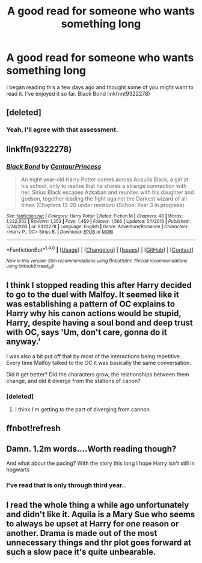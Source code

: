 #+TITLE: A good read for someone who wants something long

* A good read for someone who wants something long
:PROPERTIES:
:Author: Mrveggiez
:Score: 6
:DateUnix: 1484345952.0
:DateShort: 2017-Jan-14
:FlairText: Recommendation
:END:
I began reading this a few days ago and thought some of you might want to read it. I've enjoyed it so far. Black Bond linkfnn(9322278)


** [deleted]
:PROPERTIES:
:Score: 3
:DateUnix: 1484349097.0
:DateShort: 2017-Jan-14
:END:

*** Yeah, I'll agree with that assessment.
:PROPERTIES:
:Author: Mrveggiez
:Score: 1
:DateUnix: 1484365997.0
:DateShort: 2017-Jan-14
:END:


** linkffn(9322278)
:PROPERTIES:
:Author: susire
:Score: 2
:DateUnix: 1484348003.0
:DateShort: 2017-Jan-14
:END:

*** [[http://www.fanfiction.net/s/9322278/1/][*/Black Bond/*]] by [[https://www.fanfiction.net/u/4648960/CentaurPrincess][/CentaurPrincess/]]

#+begin_quote
  An eight year-old Harry Potter comes across Acquila Black, a girl at his school, only to realise that he shares a strange connection with her. Sirius Black escapes Azkaban and reunites with his daughter and godson, together leading the fight against the Darkest wizard of all times (Chapters 13-20 under revision) (School Year 3 in progress)
#+end_quote

^{/Site/: [[http://www.fanfiction.net/][fanfiction.net]] *|* /Category/: Harry Potter *|* /Rated/: Fiction M *|* /Chapters/: 40 *|* /Words/: 1,222,602 *|* /Reviews/: 1,253 *|* /Favs/: 1,459 *|* /Follows/: 1,566 *|* /Updated/: 5/1/2016 *|* /Published/: 5/24/2013 *|* /id/: 9322278 *|* /Language/: English *|* /Genre/: Adventure/Romance *|* /Characters/: <Harry P., OC> Sirius B. *|* /Download/: [[http://www.ff2ebook.com/old/ffn-bot/index.php?id=9322278&source=ff&filetype=epub][EPUB]] or [[http://www.ff2ebook.com/old/ffn-bot/index.php?id=9322278&source=ff&filetype=mobi][MOBI]]}

--------------

*FanfictionBot*^{1.4.0} *|* [[[https://github.com/tusing/reddit-ffn-bot/wiki/Usage][Usage]]] | [[[https://github.com/tusing/reddit-ffn-bot/wiki/Changelog][Changelog]]] | [[[https://github.com/tusing/reddit-ffn-bot/issues/][Issues]]] | [[[https://github.com/tusing/reddit-ffn-bot/][GitHub]]] | [[[https://www.reddit.com/message/compose?to=tusing][Contact]]]

^{/New in this version: Slim recommendations using/ ffnbot!slim! /Thread recommendations using/ linksub(thread_id)!}
:PROPERTIES:
:Author: FanfictionBot
:Score: 1
:DateUnix: 1484348034.0
:DateShort: 2017-Jan-14
:END:


** I think I stopped reading this after Harry decided to go to the duel with Malfoy. It seemed like it was establishing a pattern of OC explains to Harry why his canon actions would be stupid, Harry, despite having a soul bond and deep trust with OC, says 'Um, don't care, gonna do it anyway.'

I was also a bit put off that by most of the interactions being repetitive. Every time Malfoy talked to the OC it was basically the same conversation.

Did it get better? Did the characters grow, the relationships between them change, and did it diverge from the stations of canon?
:PROPERTIES:
:Author: apothecaragorn19
:Score: 2
:DateUnix: 1484414843.0
:DateShort: 2017-Jan-14
:END:

*** [deleted]
:PROPERTIES:
:Score: 1
:DateUnix: 1484446163.0
:DateShort: 2017-Jan-15
:END:

**** I think I'm getting to the part of diverging from cannon
:PROPERTIES:
:Author: Mrveggiez
:Score: 1
:DateUnix: 1484446226.0
:DateShort: 2017-Jan-15
:END:


** ffnbot!refresh
:PROPERTIES:
:Author: rkent100
:Score: 1
:DateUnix: 1484347651.0
:DateShort: 2017-Jan-14
:END:


** Damn. 1.2m words....Worth reading though?

And what about the pacing? With the story this long I hope Harry isn't still in hogwarts
:PROPERTIES:
:Author: ProCaptured
:Score: 1
:DateUnix: 1484428612.0
:DateShort: 2017-Jan-15
:END:

*** I've read that is only through third year..
:PROPERTIES:
:Author: Mrveggiez
:Score: 3
:DateUnix: 1484446122.0
:DateShort: 2017-Jan-15
:END:


** I read the whole thing a while ago unfortunately and didn't like it. Aquila is a Mary Sue who seems to always be upset at Harry for one reason or another. Drama is made out of the most unnecessary things and thr plot goes forward at such a slow pace it's quite unbearable.
:PROPERTIES:
:Author: ItsSpicee
:Score: 1
:DateUnix: 1484458120.0
:DateShort: 2017-Jan-15
:END:
